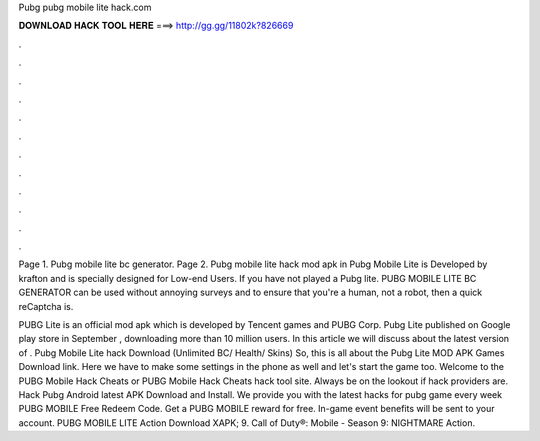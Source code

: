 Pubg pubg mobile lite hack.com



𝐃𝐎𝐖𝐍𝐋𝐎𝐀𝐃 𝐇𝐀𝐂𝐊 𝐓𝐎𝐎𝐋 𝐇𝐄𝐑𝐄 ===> http://gg.gg/11802k?826669



.



.



.



.



.



.



.



.



.



.



.



.

Page 1. Pubg mobile lite  bc generator. Page 2. Pubg mobile lite hack mod apk in Pubg Mobile Lite is Developed by krafton and is specially designed for Low-end Users. If you have not played a Pubg lite. PUBG MOBILE LITE BC GENERATOR can be used without annoying surveys and to ensure that you're a human, not a robot, then a quick reCaptcha is.

PUBG Lite is an official mod apk which is developed by Tencent games and PUBG Corp. Pubg Lite published on Google play store in September , downloading more than 10 million users. In this article we will discuss about the latest version of . Pubg Mobile Lite hack Download (Unlimited BC/ Health/ Skins) So, this is all about the Pubg Lite MOD APK Games Download link. Here we have to make some settings in the phone as well and let's start the game too. Welcome to the PUBG Mobile Hack Cheats or PUBG Mobile Hack Cheats hack tool site. Always be on the lookout if hack providers are. Hack Pubg Android latest APK Download and Install. We provide you with the latest hacks for pubg game every week PUBG MOBILE Free Redeem Code. Get a PUBG MOBILE reward for free. In-game event benefits will be sent to your account. PUBG MOBILE LITE Action Download XAPK; 9. Call of Duty®: Mobile - Season 9: NIGHTMARE Action.
